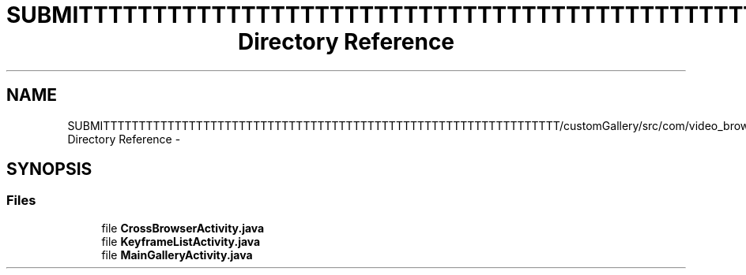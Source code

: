 .TH "SUBMITTTTTTTTTTTTTTTTTTTTTTTTTTTTTTTTTTTTTTTTTTTTTTTTTTTTTTTTTTTTTTTT/customGallery/src/com/video_browser_thesis/activities Directory Reference" 3 "Thu Nov 22 2012" "Version 6.0" "Video Browser" \" -*- nroff -*-
.ad l
.nh
.SH NAME
SUBMITTTTTTTTTTTTTTTTTTTTTTTTTTTTTTTTTTTTTTTTTTTTTTTTTTTTTTTTTTTTTTTT/customGallery/src/com/video_browser_thesis/activities Directory Reference \- 
.SH SYNOPSIS
.br
.PP
.SS "Files"

.in +1c
.ti -1c
.RI "file \fBCrossBrowserActivity\&.java\fP"
.br
.ti -1c
.RI "file \fBKeyframeListActivity\&.java\fP"
.br
.ti -1c
.RI "file \fBMainGalleryActivity\&.java\fP"
.br
.in -1c
